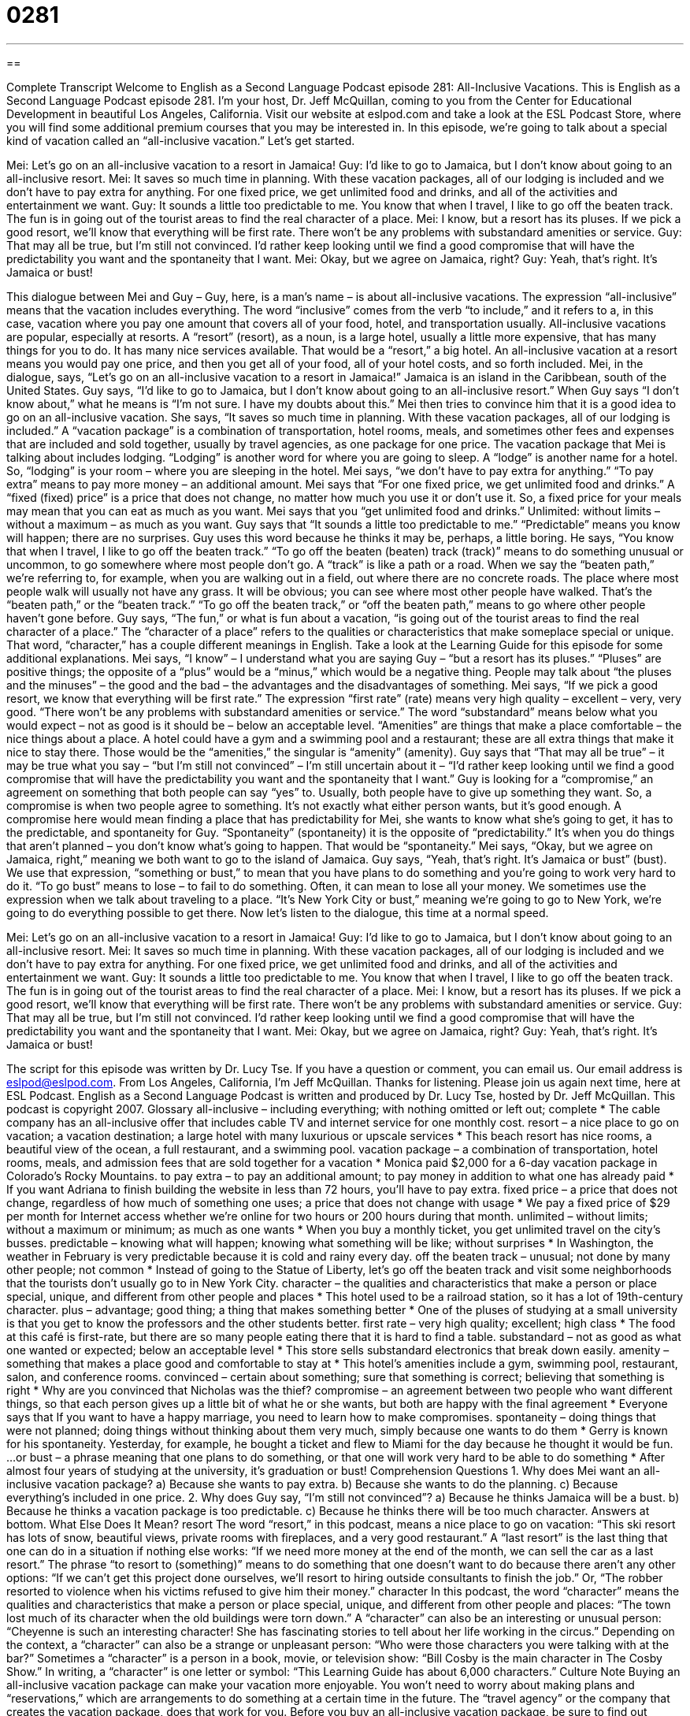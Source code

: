 = 0281
:toc: left
:toclevels: 3
:sectnums:
:stylesheet: ../../../myAdocCss.css

'''

== 

Complete Transcript
Welcome to English as a Second Language Podcast episode 281: All-Inclusive Vacations.
This is English as a Second Language Podcast episode 281. I'm your host, Dr. Jeff McQuillan, coming to you from the Center for Educational Development in beautiful Los Angeles, California.
Visit our website at eslpod.com and take a look at the ESL Podcast Store, where you will find some additional premium courses that you may be interested in.
In this episode, we're going to talk about a special kind of vacation called an “all-inclusive vacation.” Let's get started.
[start of story]
Mei: Let’s go on an all-inclusive vacation to a resort in Jamaica!
Guy: I’d like to go to Jamaica, but I don’t know about going to an all-inclusive resort.
Mei: It saves so much time in planning. With these vacation packages, all of our lodging is included and we don’t have to pay extra for anything. For one fixed price, we get unlimited food and drinks, and all of the activities and entertainment we want.
Guy: It sounds a little too predictable to me. You know that when I travel, I like to go off the beaten track. The fun is in going out of the tourist areas to find the real character of a place.
Mei: I know, but a resort has its pluses. If we pick a good resort, we’ll know that everything will be first rate. There won’t be any problems with substandard amenities or service.
Guy: That may all be true, but I’m still not convinced. I’d rather keep looking until we find a good compromise that will have the predictability you want and the spontaneity that I want.
Mei: Okay, but we agree on Jamaica, right?
Guy: Yeah, that’s right. It’s Jamaica or bust!
[end of story]
This dialogue between Mei and Guy – Guy, here, is a man's name – is about all-inclusive vacations. The expression “all-inclusive” means that the vacation includes everything. The word “inclusive” comes from the verb “to include,” and it refers to a, in this case, vacation where you pay one amount that covers all of your food, hotel, and transportation usually.
All-inclusive vacations are popular, especially at resorts. A “resort” (resort), as a noun, is a large hotel, usually a little more expensive, that has many things for you to do. It has many nice services available. That would be a “resort,” a big hotel. An all-inclusive vacation at a resort means you would pay one price, and then you get all of your food, all of your hotel costs, and so forth included.
Mei, in the dialogue, says, “Let’s go on an all-inclusive vacation to a resort in Jamaica!” Jamaica is an island in the Caribbean, south of the United States.
Guy says, “I’d like to go to Jamaica, but I don’t know about going to an all-inclusive resort.” When Guy says “I don't know about,” what he means is “I'm not sure. I have my doubts about this.”
Mei then tries to convince him that it is a good idea to go on an all-inclusive vacation. She says, “It saves so much time in planning. With these vacation packages, all of our lodging is included.” A “vacation package” is a combination of transportation, hotel rooms, meals, and sometimes other fees and expenses that are included and sold together, usually by travel agencies, as one package for one price.
The vacation package that Mei is talking about includes lodging. “Lodging” is another word for where you are going to sleep. A “lodge” is another name for a hotel. So, “lodging” is your room – where you are sleeping in the hotel.
Mei says, “we don’t have to pay extra for anything.” “To pay extra” means to pay more money – an additional amount. Mei says that “For one fixed price, we get unlimited food and drinks.” A “fixed (fixed) price” is a price that does not change, no matter how much you use it or don't use it. So, a fixed price for your meals may mean that you can eat as much as you want. Mei says that you “get unlimited food and drinks.” Unlimited: without limits – without a maximum – as much as you want.
Guy says that “It sounds a little too predictable to me.” “Predictable” means you know will happen; there are no surprises. Guy uses this word because he thinks it may be, perhaps, a little boring. He says, “You know that when I travel, I like to go off the beaten track.” “To go off the beaten (beaten) track (track)” means to do something unusual or uncommon, to go somewhere where most people don't go. A “track” is like a path or a road.
When we say the “beaten path,” we're referring to, for example, when you are walking out in a field, out where there are no concrete roads. The place where most people walk will usually not have any grass. It will be obvious; you can see where most other people have walked. That's the “beaten path,” or the “beaten track.” “To go off the beaten track,” or “off the beaten path,” means to go where other people haven't gone before.
Guy says, “The fun,” or what is fun about a vacation, “is going out of the tourist areas to find the real character of a place.” The “character of a place” refers to the qualities or characteristics that make someplace special or unique. That word, “character,” has a couple different meanings in English. Take a look at the Learning Guide for this episode for some additional explanations.
Mei says, “I know” – I understand what you are saying Guy – “but a resort has its pluses.” “Pluses” are positive things; the opposite of a “plus” would be a “minus,” which would be a negative thing. People may talk about “the pluses and the minuses” – the good and the bad – the advantages and the disadvantages of something.
Mei says, “If we pick a good resort, we know that everything will be first rate.” The expression “first rate” (rate) means very high quality – excellent – very, very good. “There won’t be any problems with substandard amenities or service.” The word “substandard” means below what you would expect – not as good is it should be – below an acceptable level. “Amenities” are things that make a place comfortable – the nice things about a place. A hotel could have a gym and a swimming pool and a restaurant; these are all extra things that make it nice to stay there. Those would be the “amenities,” the singular is “amenity” (amenity).
Guy says that “That may all be true” – it may be true what you say – “but I’m still not convinced” – I'm still uncertain about it – “I’d rather keep looking until we find a good compromise that will have the predictability you want and the spontaneity that I want.” Guy is looking for a “compromise,” an agreement on something that both people can say “yes” to. Usually, both people have to give up something they want. So, a compromise is when two people agree to something. It's not exactly what either person wants, but it's good enough.
A compromise here would mean finding a place that has predictability for Mei, she wants to know what she's going to get, it has to the predictable, and spontaneity for Guy. “Spontaneity” (spontaneity) it is the opposite of “predictability.” It's when you do things that aren't planned – you don't know what's going to happen. That would be “spontaneity.”
Mei says, “Okay, but we agree on Jamaica, right,” meaning we both want to go to the island of Jamaica. Guy says, “Yeah, that’s right. It’s Jamaica or bust” (bust). We use that expression, “something or bust,” to mean that you have plans to do something and you're going to work very hard to do it. “To go bust” means to lose – to fail to do something. Often, it can mean to lose all your money. We sometimes use the expression when we talk about traveling to a place. “It's New York City or bust,” meaning we're going to go to New York, we're going to do everything possible to get there.
Now let's listen to the dialogue, this time at a normal speed.
[start of story]
Mei: Let’s go on an all-inclusive vacation to a resort in Jamaica!
Guy: I’d like to go to Jamaica, but I don’t know about going to an all-inclusive resort.
Mei: It saves so much time in planning. With these vacation packages, all of our lodging is included and we don’t have to pay extra for anything. For one fixed price, we get unlimited food and drinks, and all of the activities and entertainment we want.
Guy: It sounds a little too predictable to me. You know that when I travel, I like to go off the beaten track. The fun is in going out of the tourist areas to find the real character of a place.
Mei: I know, but a resort has its pluses. If we pick a good resort, we’ll know that everything will be first rate. There won’t be any problems with substandard amenities or service.
Guy: That may all be true, but I’m still not convinced. I’d rather keep looking until we find a good compromise that will have the predictability you want and the spontaneity that I want.
Mei: Okay, but we agree on Jamaica, right?
Guy: Yeah, that’s right. It’s Jamaica or bust!
[end of story]
The script for this episode was written by Dr. Lucy Tse.
If you have a question or comment, you can email us. Our email address is eslpod@eslpod.com.
From Los Angeles, California, I'm Jeff McQuillan. Thanks for listening. Please join us again next time, here at ESL Podcast.
English as a Second Language Podcast is written and produced by Dr. Lucy Tse, hosted by Dr. Jeff McQuillan. This podcast is copyright 2007.
Glossary
all-inclusive – including everything; with nothing omitted or left out; complete
* The cable company has an all-inclusive offer that includes cable TV and internet service for one monthly cost.
resort – a nice place to go on vacation; a vacation destination; a large hotel with many luxurious or upscale services
* This beach resort has nice rooms, a beautiful view of the ocean, a full restaurant, and a swimming pool.
vacation package – a combination of transportation, hotel rooms, meals, and admission fees that are sold together for a vacation
* Monica paid $2,000 for a 6-day vacation package in Colorado’s Rocky Mountains.
to pay extra – to pay an additional amount; to pay money in addition to what one has already paid
* If you want Adriana to finish building the website in less than 72 hours, you’ll have to pay extra.
fixed price – a price that does not change, regardless of how much of something one uses; a price that does not change with usage
* We pay a fixed price of $29 per month for Internet access whether we’re online for two hours or 200 hours during that month.
unlimited – without limits; without a maximum or minimum; as much as one wants
* When you buy a monthly ticket, you get unlimited travel on the city’s busses.
predictable – knowing what will happen; knowing what something will be like; without surprises
* In Washington, the weather in February is very predictable because it is cold and rainy every day.
off the beaten track – unusual; not done by many other people; not common
* Instead of going to the Statue of Liberty, let’s go off the beaten track and visit some neighborhoods that the tourists don’t usually go to in New York City.
character – the qualities and characteristics that make a person or place special, unique, and different from other people and places
* This hotel used to be a railroad station, so it has a lot of 19th-century character.
plus – advantage; good thing; a thing that makes something better
* One of the pluses of studying at a small university is that you get to know the professors and the other students better.
first rate – very high quality; excellent; high class
* The food at this café is first-rate, but there are so many people eating there that it is hard to find a table.
substandard – not as good as what one wanted or expected; below an acceptable level
* This store sells substandard electronics that break down easily.
amenity – something that makes a place good and comfortable to stay at
* This hotel’s amenities include a gym, swimming pool, restaurant, salon, and conference rooms.
convinced – certain about something; sure that something is correct; believing that something is right
* Why are you convinced that Nicholas was the thief?
compromise – an agreement between two people who want different things, so that each person gives up a little bit of what he or she wants, but both are happy with the final agreement
* Everyone says that If you want to have a happy marriage, you need to learn how to make compromises.
spontaneity – doing things that were not planned; doing things without thinking about them very much, simply because one wants to do them
* Gerry is known for his spontaneity. Yesterday, for example, he bought a ticket and flew to Miami for the day because he thought it would be fun.
…or bust – a phrase meaning that one plans to do something, or that one will work very hard to be able to do something
* After almost four years of studying at the university, it’s graduation or bust!
Comprehension Questions
1. Why does Mei want an all-inclusive vacation package?
a) Because she wants to pay extra.
b) Because she wants to do the planning.
c) Because everything’s included in one price.
2. Why does Guy say, “I’m still not convinced”?
a) Because he thinks Jamaica will be a bust.
b) Because he thinks a vacation package is too predictable.
c) Because he thinks there will be too much character.
Answers at bottom.
What Else Does It Mean?
resort
The word “resort,” in this podcast, means a nice place to go on vacation: “This ski resort has lots of snow, beautiful views, private rooms with fireplaces, and a very good restaurant.” A “last resort” is the last thing that one can do in a situation if nothing else works: “If we need more money at the end of the month, we can sell the car as a last resort.” The phrase “to resort to (something)” means to do something that one doesn’t want to do because there aren’t any other options: “If we can’t get this project done ourselves, we’ll resort to hiring outside consultants to finish the job.” Or, “The robber resorted to violence when his victims refused to give him their money.”
character
In this podcast, the word “character” means the qualities and characteristics that make a person or place special, unique, and different from other people and places: “The town lost much of its character when the old buildings were torn down.” A “character” can also be an interesting or unusual person: “Cheyenne is such an interesting character! She has fascinating stories to tell about her life working in the circus.” Depending on the context, a “character” can also be a strange or unpleasant person: “Who were those characters you were talking with at the bar?” Sometimes a “character” is a person in a book, movie, or television show: “Bill Cosby is the main character in The Cosby Show.” In writing, a “character” is one letter or symbol: “This Learning Guide has about 6,000 characters.”
Culture Note
Buying an all-inclusive vacation package can make your vacation more enjoyable. You won’t need to worry about making plans and “reservations,” which are arrangements to do something at a certain time in the future. The “travel agency” or the company that creates the vacation package, does that work for you.
Before you buy an all-inclusive vacation package, be sure to find out exactly what is included. Some companies might say that their vacation package is all-inclusive, but it might not include the things you were hoping for.
Most all-inclusive vacation packages include the cost of transportation to the vacation destination from a major airport. If you live far away, you will probably have to pay extra to cover the costs of transportation from your home to the major airport. Vacation packages usually include all of the costs of local transportation for going to museums or other places that are nearby.
Vacation packages typically also include the cost of the hotel rooms where you’ll be staying, but they may or may not include “room service,” which is food being brought to your room. Be sure to ask whether the package includes the use of hotel amenities, such as the gym or swimming pool.
Ask what meals and “beverages” (drinks) are included in the price of the vacation package. Some vacation packages include the cost of only non-alcoholic beverages, such as soda, but not alcoholic drinks, such as beer and wine. Also ask whether “tips,” the money that is paid for good service, are included in the package. Learn what kind of entertainment and activities are included in the price. If the vacation package includes outdoor activities, ask whether you’ll have to pay extra to “rent” (pay to temporarily use something) the equipment.
With all this information, there won’t have any unpleasant surprises on your vacation.
Comprehension Answers
1 - b
2 - b